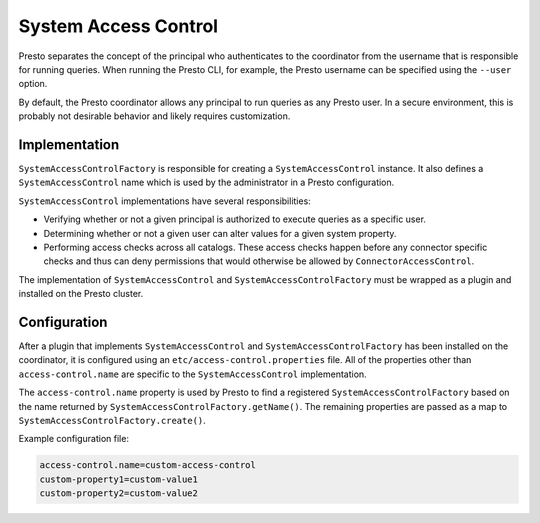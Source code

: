 =====================
System Access Control
=====================

Presto separates the concept of the principal who authenticates to the
coordinator from the username that is responsible for running queries. When
running the Presto CLI, for example, the Presto username can be specified using
the ``--user`` option.

By default, the Presto coordinator allows any principal to run queries as any
Presto user. In a secure environment, this is probably not desirable behavior
and likely requires customization.

Implementation
--------------

``SystemAccessControlFactory`` is responsible for creating a
``SystemAccessControl`` instance. It also defines a ``SystemAccessControl``
name which is used by the administrator in a Presto configuration.

``SystemAccessControl`` implementations have several responsibilities:

* Verifying whether or not a given principal is authorized to execute queries as a specific user.
* Determining whether or not a given user can alter values for a given system property.
* Performing access checks across all catalogs. These access checks happen before
  any connector specific checks and thus can deny permissions that would otherwise
  be allowed by ``ConnectorAccessControl``.

The implementation of ``SystemAccessControl`` and ``SystemAccessControlFactory``
must be wrapped as a plugin and installed on the Presto cluster.

Configuration
-------------

After a plugin that implements ``SystemAccessControl`` and
``SystemAccessControlFactory`` has been installed on the coordinator, it is
configured using an ``etc/access-control.properties`` file. All of the properties
other than ``access-control.name`` are specific to the ``SystemAccessControl``
implementation.

The ``access-control.name`` property is used by Presto to find a registered
``SystemAccessControlFactory`` based on the name returned by
``SystemAccessControlFactory.getName()``. The remaining properties are passed
as a map to ``SystemAccessControlFactory.create()``.

Example configuration file:

.. code-block:: none

    access-control.name=custom-access-control
    custom-property1=custom-value1
    custom-property2=custom-value2
